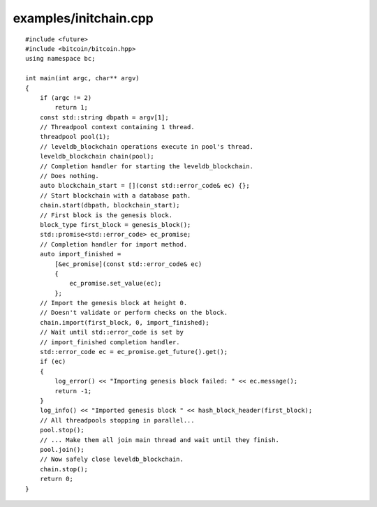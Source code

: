 .. _examples_initchain:

examples/initchain.cpp
######################

::

    #include <future>
    #include <bitcoin/bitcoin.hpp>
    using namespace bc;

    int main(int argc, char** argv)
    {
        if (argc != 2)
            return 1;
        const std::string dbpath = argv[1];
        // Threadpool context containing 1 thread.
        threadpool pool(1);
        // leveldb_blockchain operations execute in pool's thread.
        leveldb_blockchain chain(pool);
        // Completion handler for starting the leveldb_blockchain.
        // Does nothing.
        auto blockchain_start = [](const std::error_code& ec) {};
        // Start blockchain with a database path.
        chain.start(dbpath, blockchain_start);
        // First block is the genesis block.
        block_type first_block = genesis_block();
        std::promise<std::error_code> ec_promise;
        // Completion handler for import method.
        auto import_finished = 
            [&ec_promise](const std::error_code& ec)
            {
                ec_promise.set_value(ec);
            };
        // Import the genesis block at height 0.
        // Doesn't validate or perform checks on the block.
        chain.import(first_block, 0, import_finished);
        // Wait until std::error_code is set by
        // import_finished completion handler.
        std::error_code ec = ec_promise.get_future().get();
        if (ec)
        {
            log_error() << "Importing genesis block failed: " << ec.message();
            return -1;
        }
        log_info() << "Imported genesis block " << hash_block_header(first_block);
        // All threadpools stopping in parallel...
        pool.stop();
        // ... Make them all join main thread and wait until they finish.
        pool.join();
        // Now safely close leveldb_blockchain.
        chain.stop();
        return 0;
    }

